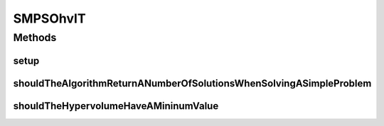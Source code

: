 .. java:import:: org.junit Before

.. java:import:: org.junit Test

.. java:import:: org.uma.jmetal.algorithm Algorithm

.. java:import:: org.uma.jmetal.problem DoubleProblem

.. java:import:: org.uma.jmetal.problem.multiobjective.zdt ZDT4

.. java:import:: org.uma.jmetal.qualityindicator QualityIndicator

.. java:import:: org.uma.jmetal.qualityindicator.impl.hypervolume PISAHypervolume

.. java:import:: org.uma.jmetal.solution DoubleSolution

.. java:import:: org.uma.jmetal.util.archive BoundedArchive

.. java:import:: org.uma.jmetal.util.archive.impl HypervolumeArchive

.. java:import:: java.util List

SMPSOhvIT
=========

.. java:package:: org.uma.jmetal.algorithm.multiobjective.smpso
   :noindex:

.. java:type:: public class SMPSOhvIT

Methods
-------
setup
^^^^^

.. java:method:: @Before public void setup()
   :outertype: SMPSOhvIT

shouldTheAlgorithmReturnANumberOfSolutionsWhenSolvingASimpleProblem
^^^^^^^^^^^^^^^^^^^^^^^^^^^^^^^^^^^^^^^^^^^^^^^^^^^^^^^^^^^^^^^^^^^

.. java:method:: @Test public void shouldTheAlgorithmReturnANumberOfSolutionsWhenSolvingASimpleProblem() throws Exception
   :outertype: SMPSOhvIT

shouldTheHypervolumeHaveAMininumValue
^^^^^^^^^^^^^^^^^^^^^^^^^^^^^^^^^^^^^

.. java:method:: @Test public void shouldTheHypervolumeHaveAMininumValue() throws Exception
   :outertype: SMPSOhvIT

